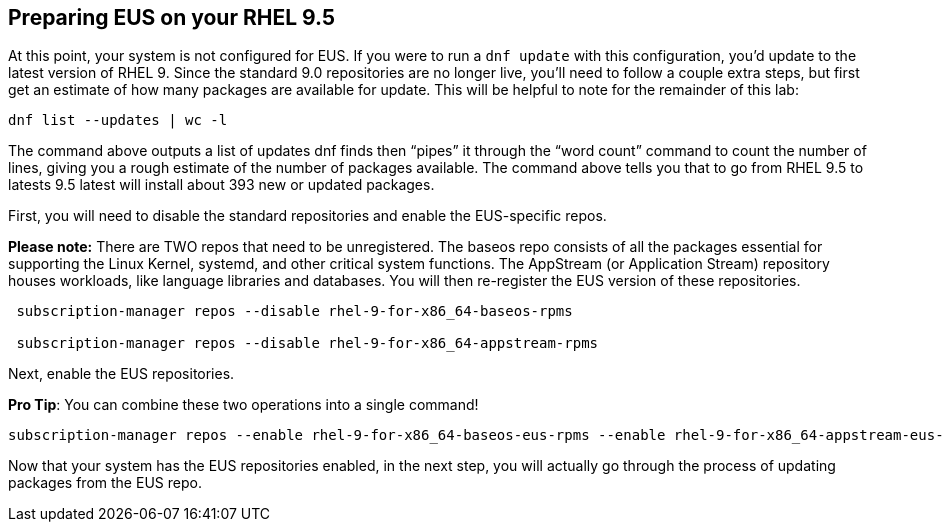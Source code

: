 == Preparing EUS on your RHEL 9.5

At this point, your system is not configured for EUS. If you were to run
a `+dnf update+` with this configuration, you’d update to the latest
version of RHEL 9. Since the standard 9.0 repositories are no longer
live, you’ll need to follow a couple extra steps, but first get an
estimate of how many packages are available for update. This will be
helpful to note for the remainder of this lab:

[source,bash,run]
----
dnf list --updates | wc -l
----

The command above outputs a list of updates dnf finds then "`pipes`" it
through the "`word count`" command to count the number of lines, giving
you a rough estimate of the number of packages available. The command
above tells you that to go from RHEL 9.5 to latests 9.5 latest will
install about 393 new or updated packages.

First, you will need to disable the standard repositories and enable the
EUS-specific repos.

*Please note:* There are TWO repos that need to be unregistered. The
baseos repo consists of all the packages essential for supporting the
Linux Kernel, systemd, and other critical system functions. The
AppStream (or Application Stream) repository houses workloads, like
language libraries and databases. You will then re-register the EUS
version of these repositories.

[source,bash,run]
----
 subscription-manager repos --disable rhel-9-for-x86_64-baseos-rpms

 subscription-manager repos --disable rhel-9-for-x86_64-appstream-rpms

----

Next, enable the EUS repositories.

*Pro Tip*: You can combine these two operations into a single command!

[source,bash,run]
----
subscription-manager repos --enable rhel-9-for-x86_64-baseos-eus-rpms --enable rhel-9-for-x86_64-appstream-eus-rpms
----

Now that your system has the EUS repositories enabled, in the next step,
you will actually go through the process of updating packages from the
EUS repo.
